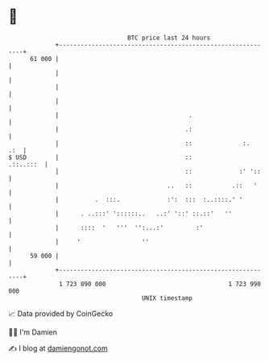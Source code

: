 * 👋

#+begin_example
                                    BTC price last 24 hours                    
                +------------------------------------------------------------+ 
         61 000 |                                                            | 
                |                                                            | 
                |                                                            | 
                |                                                            | 
                |                                    .                       | 
                |                                   .:                       | 
                |                                   ::              :.   .:  | 
   $ USD        |                                   ::             .::..:::  | 
                |                                   ::             :' '::    | 
                |                              ..   ::           .::   '     | 
                |          .  :::.             :':  :::  :..::::.' '         | 
                |      . ..:::' '::::::..   ..:' '::' ::.::'   ''            | 
                |      ::::  '   '''  '':...:'         :'                    | 
                |     '                 ''                                   | 
         59 000 |                                                            | 
                +------------------------------------------------------------+ 
                 1 723 890 000                                  1 723 990 000  
                                        UNIX timestamp                         
#+end_example
📈 Data provided by CoinGecko

🧑‍💻 I'm Damien

✍️ I blog at [[https://www.damiengonot.com][damiengonot.com]]
